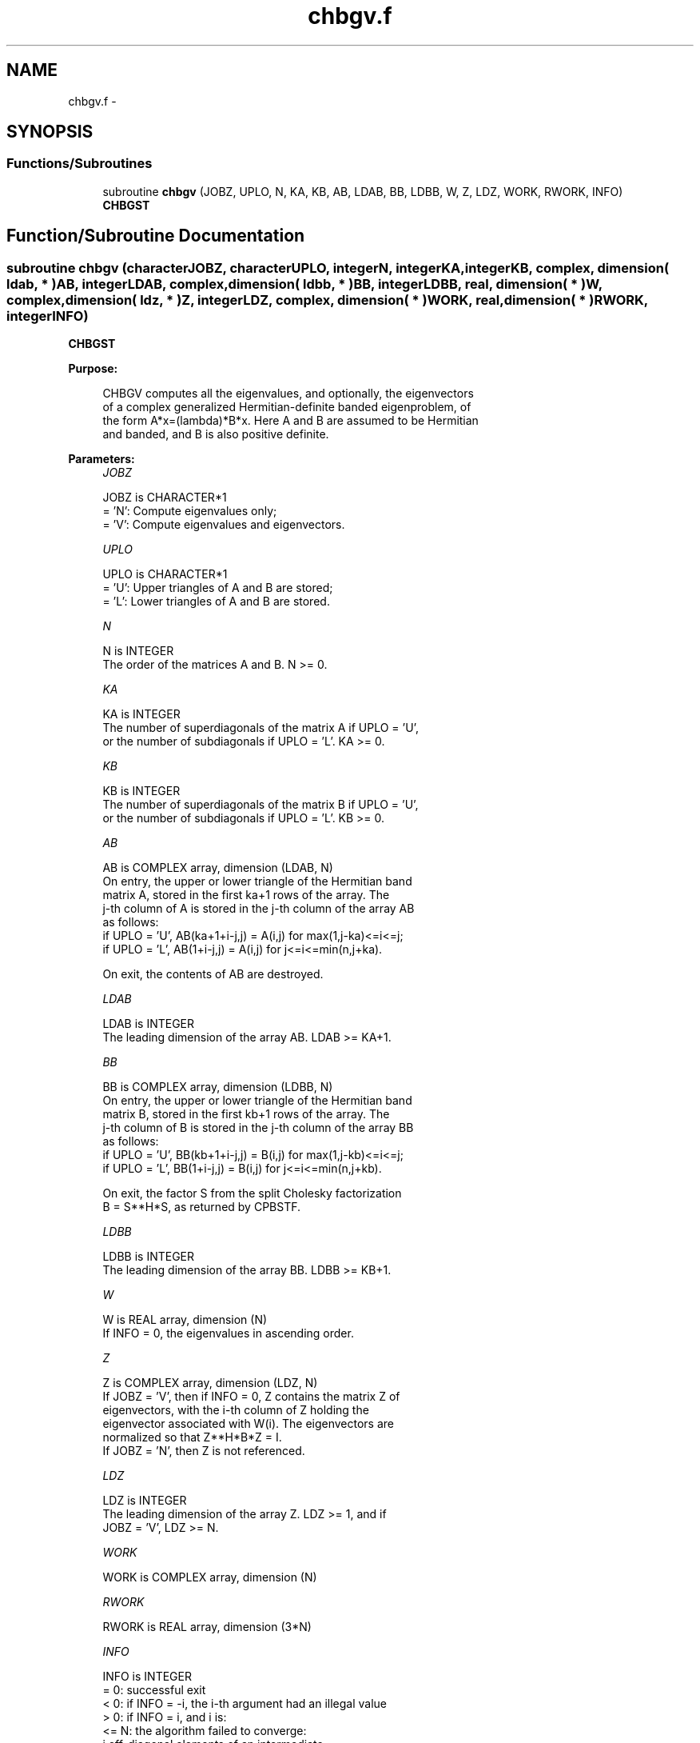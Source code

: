 .TH "chbgv.f" 3 "Sat Nov 16 2013" "Version 3.4.2" "LAPACK" \" -*- nroff -*-
.ad l
.nh
.SH NAME
chbgv.f \- 
.SH SYNOPSIS
.br
.PP
.SS "Functions/Subroutines"

.in +1c
.ti -1c
.RI "subroutine \fBchbgv\fP (JOBZ, UPLO, N, KA, KB, AB, LDAB, BB, LDBB, W, Z, LDZ, WORK, RWORK, INFO)"
.br
.RI "\fI\fBCHBGST\fP \fP"
.in -1c
.SH "Function/Subroutine Documentation"
.PP 
.SS "subroutine chbgv (characterJOBZ, characterUPLO, integerN, integerKA, integerKB, complex, dimension( ldab, * )AB, integerLDAB, complex, dimension( ldbb, * )BB, integerLDBB, real, dimension( * )W, complex, dimension( ldz, * )Z, integerLDZ, complex, dimension( * )WORK, real, dimension( * )RWORK, integerINFO)"

.PP
\fBCHBGST\fP  
.PP
\fBPurpose: \fP
.RS 4

.PP
.nf
 CHBGV computes all the eigenvalues, and optionally, the eigenvectors
 of a complex generalized Hermitian-definite banded eigenproblem, of
 the form A*x=(lambda)*B*x. Here A and B are assumed to be Hermitian
 and banded, and B is also positive definite.
.fi
.PP
 
.RE
.PP
\fBParameters:\fP
.RS 4
\fIJOBZ\fP 
.PP
.nf
          JOBZ is CHARACTER*1
          = 'N':  Compute eigenvalues only;
          = 'V':  Compute eigenvalues and eigenvectors.
.fi
.PP
.br
\fIUPLO\fP 
.PP
.nf
          UPLO is CHARACTER*1
          = 'U':  Upper triangles of A and B are stored;
          = 'L':  Lower triangles of A and B are stored.
.fi
.PP
.br
\fIN\fP 
.PP
.nf
          N is INTEGER
          The order of the matrices A and B.  N >= 0.
.fi
.PP
.br
\fIKA\fP 
.PP
.nf
          KA is INTEGER
          The number of superdiagonals of the matrix A if UPLO = 'U',
          or the number of subdiagonals if UPLO = 'L'. KA >= 0.
.fi
.PP
.br
\fIKB\fP 
.PP
.nf
          KB is INTEGER
          The number of superdiagonals of the matrix B if UPLO = 'U',
          or the number of subdiagonals if UPLO = 'L'. KB >= 0.
.fi
.PP
.br
\fIAB\fP 
.PP
.nf
          AB is COMPLEX array, dimension (LDAB, N)
          On entry, the upper or lower triangle of the Hermitian band
          matrix A, stored in the first ka+1 rows of the array.  The
          j-th column of A is stored in the j-th column of the array AB
          as follows:
          if UPLO = 'U', AB(ka+1+i-j,j) = A(i,j) for max(1,j-ka)<=i<=j;
          if UPLO = 'L', AB(1+i-j,j)    = A(i,j) for j<=i<=min(n,j+ka).

          On exit, the contents of AB are destroyed.
.fi
.PP
.br
\fILDAB\fP 
.PP
.nf
          LDAB is INTEGER
          The leading dimension of the array AB.  LDAB >= KA+1.
.fi
.PP
.br
\fIBB\fP 
.PP
.nf
          BB is COMPLEX array, dimension (LDBB, N)
          On entry, the upper or lower triangle of the Hermitian band
          matrix B, stored in the first kb+1 rows of the array.  The
          j-th column of B is stored in the j-th column of the array BB
          as follows:
          if UPLO = 'U', BB(kb+1+i-j,j) = B(i,j) for max(1,j-kb)<=i<=j;
          if UPLO = 'L', BB(1+i-j,j)    = B(i,j) for j<=i<=min(n,j+kb).

          On exit, the factor S from the split Cholesky factorization
          B = S**H*S, as returned by CPBSTF.
.fi
.PP
.br
\fILDBB\fP 
.PP
.nf
          LDBB is INTEGER
          The leading dimension of the array BB.  LDBB >= KB+1.
.fi
.PP
.br
\fIW\fP 
.PP
.nf
          W is REAL array, dimension (N)
          If INFO = 0, the eigenvalues in ascending order.
.fi
.PP
.br
\fIZ\fP 
.PP
.nf
          Z is COMPLEX array, dimension (LDZ, N)
          If JOBZ = 'V', then if INFO = 0, Z contains the matrix Z of
          eigenvectors, with the i-th column of Z holding the
          eigenvector associated with W(i). The eigenvectors are
          normalized so that Z**H*B*Z = I.
          If JOBZ = 'N', then Z is not referenced.
.fi
.PP
.br
\fILDZ\fP 
.PP
.nf
          LDZ is INTEGER
          The leading dimension of the array Z.  LDZ >= 1, and if
          JOBZ = 'V', LDZ >= N.
.fi
.PP
.br
\fIWORK\fP 
.PP
.nf
          WORK is COMPLEX array, dimension (N)
.fi
.PP
.br
\fIRWORK\fP 
.PP
.nf
          RWORK is REAL array, dimension (3*N)
.fi
.PP
.br
\fIINFO\fP 
.PP
.nf
          INFO is INTEGER
          = 0:  successful exit
          < 0:  if INFO = -i, the i-th argument had an illegal value
          > 0:  if INFO = i, and i is:
             <= N:  the algorithm failed to converge:
                    i off-diagonal elements of an intermediate
                    tridiagonal form did not converge to zero;
             > N:   if INFO = N + i, for 1 <= i <= N, then CPBSTF
                    returned INFO = i: B is not positive definite.
                    The factorization of B could not be completed and
                    no eigenvalues or eigenvectors were computed.
.fi
.PP
 
.RE
.PP
\fBAuthor:\fP
.RS 4
Univ\&. of Tennessee 
.PP
Univ\&. of California Berkeley 
.PP
Univ\&. of Colorado Denver 
.PP
NAG Ltd\&. 
.RE
.PP
\fBDate:\fP
.RS 4
November 2011 
.RE
.PP

.PP
Definition at line 183 of file chbgv\&.f\&.
.SH "Author"
.PP 
Generated automatically by Doxygen for LAPACK from the source code\&.
